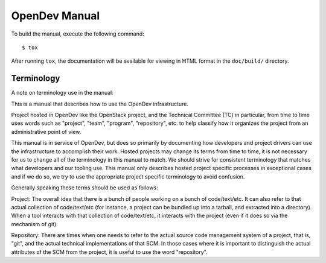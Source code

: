 ==============
OpenDev Manual
==============

To build the manual, execute the following command::

  $ tox

After running ``tox``, the documentation will be available for viewing
in HTML format in the ``doc/build/`` directory.

Terminology
===========

A note on terminology use in the manual:

This is a manual that describes how to use the OpenDev
infrastructure.

Project hosted in OpenDev like the OpenStack project, and the
Technical Committee
(TC) in particular, from time to time uses words such as "project",
"team", "program", "repository", etc. to help classify how it
organizes the project from an administrative point of view.

This manual is in service of OpenDev, but does so primarily by
documenting how developers and project drivers can use the
infrastructure to accomplish their work.  Hosted projects may change its
terms from time to time, it is not necessary for us to change all of
the terminology in this manual to match.  We should strive for
consistent terminology that matches what developers and our tooling
use.  This manual only describes hosted project specific processes in
exceptional cases and if we do so, we try to use
the appropriate project specific terminology to avoid confusion.

Generally speaking these terms should be used as follows:

Project: The overall idea that there is a bunch of people working on a
bunch of code/text/etc.  It can also refer to that actual collection
of code/text/etc (for instance, a project can be bundled up into a
tarball, and extracted into a directory).  When a tool interacts with
that collection of code/text/etc, it interacts with the project (even
if it does so via the mechanism of git).

Repository: There are times when one needs to refer to the actual
source code management system of a project, that is, "git", and the
actual technical implementations of that SCM.  In those cases where it
is important to distinguish the actual attributes of the SCM from the
project, it is useful to use the word "repository".
